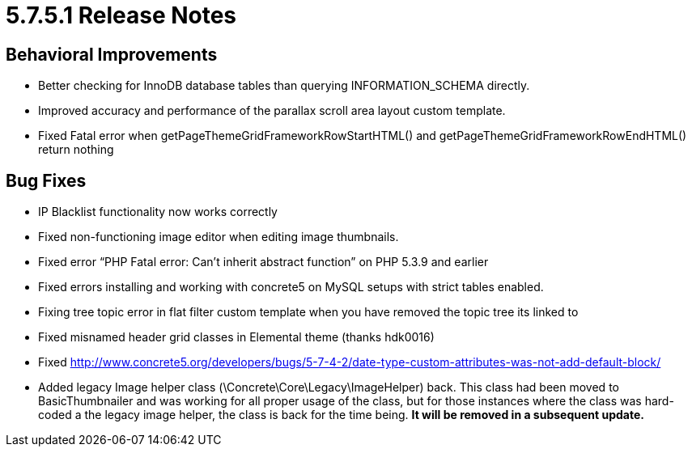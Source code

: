= 5.7.5.1 Release Notes

== Behavioral Improvements

* Better checking for InnoDB database tables than querying INFORMATION_SCHEMA directly.
* Improved accuracy and performance of the parallax scroll area layout custom template.
* Fixed Fatal error when getPageThemeGridFrameworkRowStartHTML() and getPageThemeGridFrameworkRowEndHTML() return nothing

== Bug Fixes

* IP Blacklist functionality now works correctly
* Fixed non-functioning image editor when editing image thumbnails.
* Fixed error “PHP Fatal error: Can't inherit abstract function” on PHP 5.3.9 and earlier
* Fixed errors installing and working with concrete5 on MySQL setups with strict tables enabled.
* Fixing tree topic error in flat filter custom template when you have removed the topic tree its linked to
* Fixed misnamed header grid classes in Elemental theme (thanks hdk0016)
* Fixed http://www.concrete5.org/developers/bugs/5-7-4-2/date-type-custom-attributes-was-not-add-default-block/
* Added legacy Image helper class (\Concrete\Core\Legacy\ImageHelper) back. This class had been moved to BasicThumbnailer and was working for all proper usage of the class, but for those instances where the class was hard-coded a the legacy image helper, the class is back for the time being. *It will be removed in a subsequent update.*
